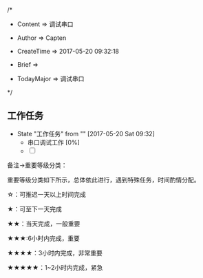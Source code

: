 
/*

 * Content      => 调试串口
   
 * Author       => Capten

 * CreateTime   => 2017-05-20 09:32:18

 * Brief        => 
                   
 * TodayMajor   => 调试串口
   
 */

** 工作任务 
   - State "工作任务"   from ""           [2017-05-20 Sat 09:32]
     - 串口调试工作 [0%]
     - [ ]

备注->重要等级分类：

重要等级分类如下所示，总体依此进行，遇到特殊任务，时间酌情分配。

☆：可推迟一天以上时间完成

★：可至下一天完成

★★：当天完成，一般重要

★★★:6小时内完成，重要

★★★★：3小时内完成，非常重要

★★★★★：1~2小时内完成，紧急


